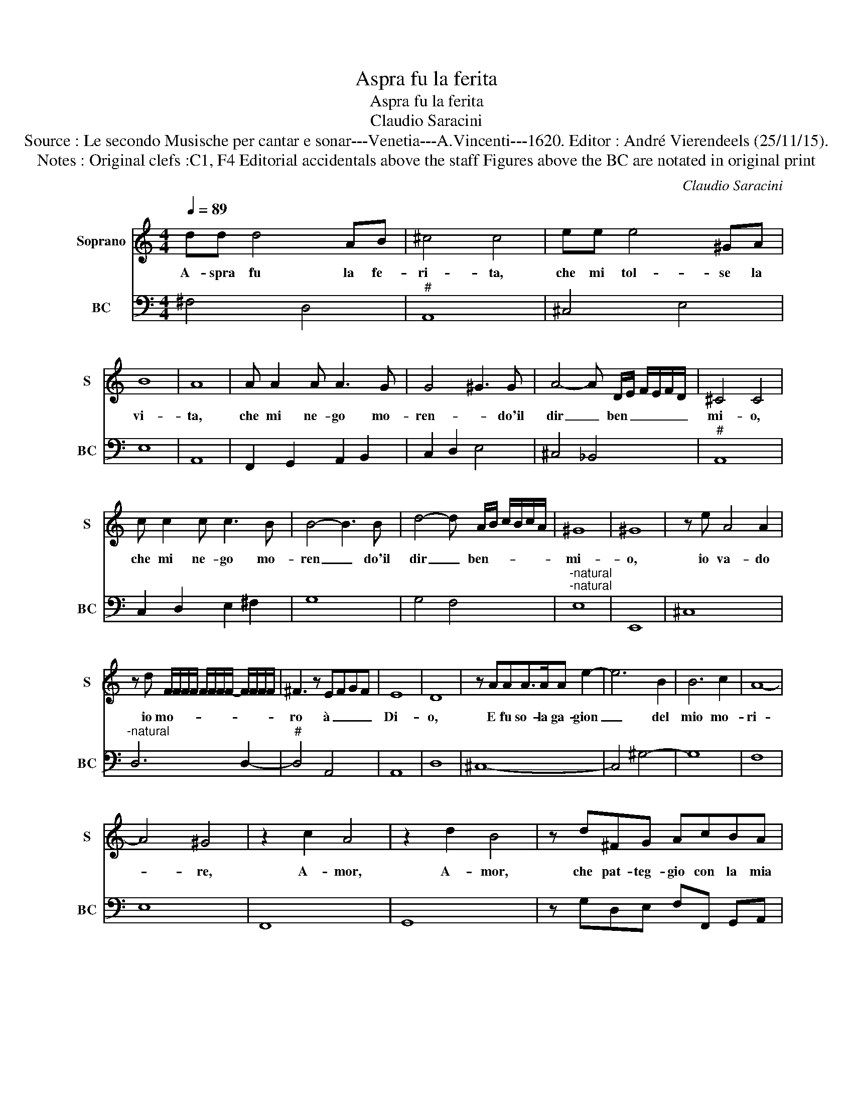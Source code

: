 X:1
T:Aspra fu la ferita
T:Aspra fu la ferita
T:Claudio Saracini
T:Source : Le secondo Musische per cantar e sonar---Venetia---A.Vincenti---1620. Editor : André Vierendeels (25/11/15).
T:Notes : Original clefs :C1, F4 Editorial accidentals above the staff Figures above the BC are notated in original print 
C:Claudio Saracini
%%score 1 2
L:1/8
Q:1/4=89
M:4/4
K:C
V:1 treble nm="Soprano" snm="S"
V:2 bass nm="BC" snm="BC"
V:1
 dd d4 AB | ^c4 c4 | ee e4 ^GA | B8 | A8 | A A2 A A3 G | G4 ^G3 G | A4- A D/E/ F/E/F/D/ | ^C4 C4 | %9
w: A- spra fu la fe-|ri- ta,|che mi tol- se la|vi-|ta,|che mi ne- go mo-|ren- * do'il|dir _ ben _ _ _ _ _|mi- o,|
 c c2 c c3 B | B4- B3 B- | d4- d A/B/ c/B/c/A/ | ^G8 | ^G8 | z e A4 A2 | %15
w: che mi ne- go mo-|ren _ do'il|dir _ ben- * * * * *|mi-|o,|io va- do|
 z d F/F/F/F/ F/F/F/F/- F/F/F/F/ | ^F3 z EFGF | E8 | D8 | z AAA>AA e2- | e6 B2 | B6 c2 | A8- | %23
w: io mo- * * * * * * * * * * *|ro à _ _ _|Di-|o,|E fu so- la ga- gion|_ del|mio mo-|ri-|
 A4 ^G4 | z2 c2 A4 | z2 d2 B4 | z d^FG AcBA | G4 G4 | d8- | d4 ^c4 | z Bcd ecBA | B8 | A8 | %33
w: * re,|A- mor,|A- mor,|che pat- teg- gio con la mia|sor- te,|Cru-|* del|in un bai en dar mi la|mor-|te,|
 z EFG AFED | E8 | D8 |] %36
w: in- un bai en dar mi la|mor-|te.|
V:2
 ^F,4 D,4 |"^#" A,,8 | ^C,4 E,4 | E,8 | A,,8 | F,,2 G,,2 A,,2 B,,2 | C,2 D,2 E,4 | ^C,4 _B,,4 | %8
"^#" A,,8 | C,2 D,2 E,2 ^F,2 | G,8 | G,4 F,4 |"^-natural""^-natural" E,8 | E,,8 | ^C,8 | %15
"^-natural" D,6 D,2- |"^#" D,4 A,,4 | A,,8 | D,8 | ^C,8- | C,4 ^G,4- | G,8 | F,8 | E,8 | F,,8 | %25
 G,,8 | z G,D,E, F,F,, G,,A,, | C,4 C,4 | _B,,8 | A,,8 | E,8- | E,8 | A,,8 | A,,8- | A,,8 | D,8 |] %36

